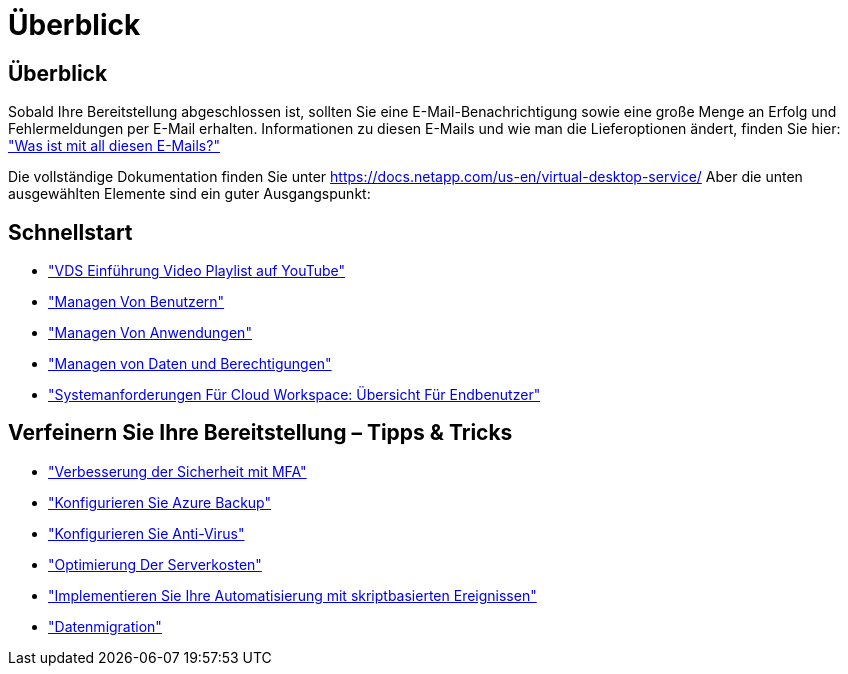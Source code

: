 = Überblick
:allow-uri-read: 




== Überblick

Sobald Ihre Bereitstellung abgeschlossen ist, sollten Sie eine E-Mail-Benachrichtigung sowie eine große Menge an Erfolg und Fehlermeldungen per E-Mail erhalten. Informationen zu diesen E-Mails und wie man die Lieferoptionen ändert, finden Sie hier: link:Unlisted.Whats_with_all_these_emails.html["Was ist mit all diesen E-Mails?"]

Die vollständige Dokumentation finden Sie unter https://docs.netapp.com/us-en/virtual-desktop-service/[] Aber die unten ausgewählten Elemente sind ein guter Ausgangspunkt:



== Schnellstart

* link:https://www.youtube.com/playlist?list=PLQ1wYDzid2pRl74Y4SnFVvTHL7kbN9GQZ["VDS Einführung Video Playlist auf YouTube"]
* link:Management.User_Administration.manage_user_accounts.html["Managen Von Benutzern"]
* link:Management.Applications.application_entitlement_workflow.html["Managen Von Anwendungen"]
* link:Management.User_Administration.manage_folders_and_permissions.html["Managen von Daten und Berechtigungen"]
* link:Reference.end_user_access.html["Systemanforderungen Für Cloud Workspace: Übersicht Für Endbenutzer"]




== Verfeinern Sie Ihre Bereitstellung – Tipps & Tricks

* link:Management.User_Administration.multi-factor_authentication.html["Verbesserung der Sicherheit mit MFA"]
* link:Management.System_Administration.configure_backup.html["Konfigurieren Sie Azure Backup"]
* link:Management.System_Administration.configure_antivirus.html["Konfigurieren Sie Anti-Virus"]
* link:Management.Cost_Optimization.workload_schedule.html["Optimierung Der Serverkosten"]
* link:Management.Scripted_Events.scripted_events.html["Implementieren Sie Ihre Automatisierung mit skriptbasierten Ereignissen"]
* link:Architectual.migrate_data_into_vds.html["Datenmigration"]

